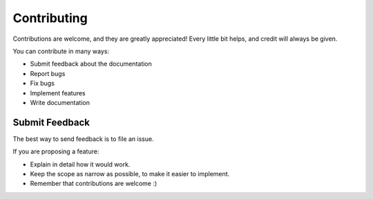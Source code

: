 Contributing
===========

Contributions are welcome, and they are greatly appreciated! Every
little bit helps, and credit will always be given.

You can contribute in many ways:

* Submit feedback about the documentation
* Report bugs
* Fix bugs
* Implement features
* Write documentation

Submit Feedback
--------------

The best way to send feedback is to file an issue.

If you are proposing a feature:

* Explain in detail how it would work.
* Keep the scope as narrow as possible, to make it easier to implement.
* Remember that contributions are welcome :)
